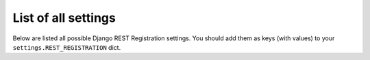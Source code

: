 List of all settings
====================

Below are listed all possible Django REST Registration settings.
You should add them as keys (with values)
to your ``settings.REST_REGISTRATION`` dict.

.. jinja:: detailed_configuration__all_settings
   :file: detailed_configuration/settings_fields.j2

